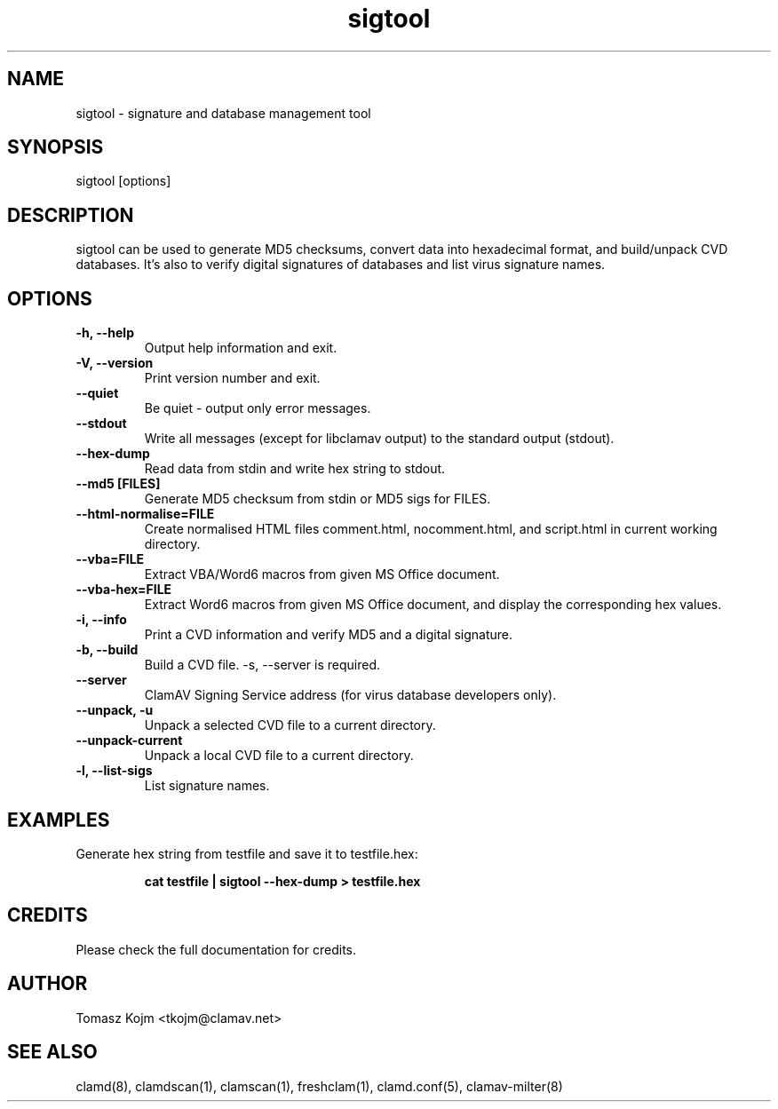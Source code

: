 .\" Manual page created by Tomasz Kojm, 20020629
.TH "sigtool" "1" "December 19, 2004" "Tomasz Kojm" "Clam AntiVirus"
.SH "NAME"
.LP 
sigtool \- signature and database management tool
.SH "SYNOPSIS"
.LP 
sigtool [options]
.SH "DESCRIPTION"
.LP 
sigtool can be used to generate MD5 checksums, convert data 
into hexadecimal format, and build/unpack CVD databases. It's  also to verify digital signatures of databases and list virus signature names.
.SH "OPTIONS"
.LP 

.TP 
\fB\-h, \-\-help\fR
Output help information and exit.
.TP 
\fB\-V, \-\-version\fR
Print version number and exit.
.TP 
\fB\-\-quiet\fR
Be quiet \- output only error messages.
.TP 
\fB\-\-stdout\fR
Write all messages (except for libclamav output) to the standard output (stdout).
.TP 
\fB\-\-hex\-dump\fR
Read data from stdin and write hex string to stdout.
.TP 
\fB\-\-md5 [FILES]\fR
Generate MD5 checksum from stdin or MD5 sigs for FILES.
.TP 
\fB\-\-html\-normalise=FILE\fR
Create normalised HTML files comment.html, nocomment.html, and script.html in current working directory.
.TP 
\fB\-\-vba=FILE\fR
Extract VBA/Word6 macros from given MS Office document.
.TP 
\fB\-\-vba\-hex=FILE\fR
Extract Word6 macros from given MS Office document, and
display the corresponding hex values.
.TP 
\fB\-i, \-\-info\fR
Print a CVD information and verify MD5 and a digital signature.
.TP 
\fB\-b, \-\-build\fR
Build a CVD file. \-s, \-\-server is required.
.TP 
\fB\-\-server\fR
ClamAV Signing Service address (for virus database developers only).
.TP 
\fB\-\-unpack, \-u\fR
Unpack a selected CVD file to a current directory.
.TP 
\fB\-\-unpack\-current\fR
Unpack a local CVD file to a current directory.
.TP 
\fB\-l, \-\-list\-sigs\fR
List signature names.
.SH "EXAMPLES"
.LP 
.TP 
Generate hex string from testfile and save it to testfile.hex:

\fBcat testfile | sigtool \-\-hex\-dump > testfile.hex\fR
.SH "CREDITS"
Please check the full documentation for credits.
.SH "AUTHOR"
.LP 
Tomasz Kojm <tkojm@clamav.net>
.SH "SEE ALSO"
.LP 
clamd(8), clamdscan(1), clamscan(1), freshclam(1), clamd.conf(5), clamav\-milter(8)
